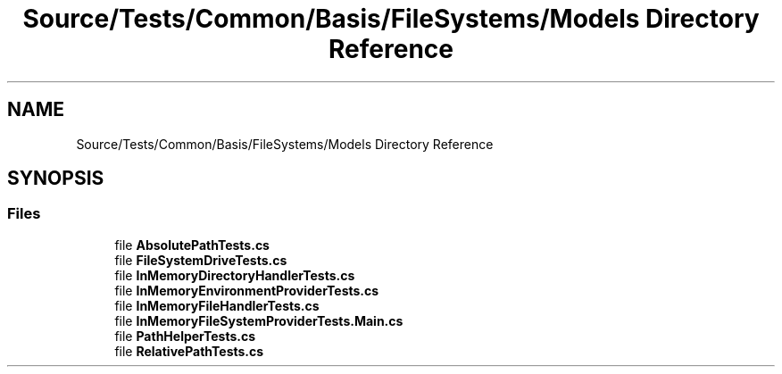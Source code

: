 .TH "Source/Tests/Common/Basis/FileSystems/Models Directory Reference" 3 "Version 1.0.0" "Luthetus.Ide" \" -*- nroff -*-
.ad l
.nh
.SH NAME
Source/Tests/Common/Basis/FileSystems/Models Directory Reference
.SH SYNOPSIS
.br
.PP
.SS "Files"

.in +1c
.ti -1c
.RI "file \fBAbsolutePathTests\&.cs\fP"
.br
.ti -1c
.RI "file \fBFileSystemDriveTests\&.cs\fP"
.br
.ti -1c
.RI "file \fBInMemoryDirectoryHandlerTests\&.cs\fP"
.br
.ti -1c
.RI "file \fBInMemoryEnvironmentProviderTests\&.cs\fP"
.br
.ti -1c
.RI "file \fBInMemoryFileHandlerTests\&.cs\fP"
.br
.ti -1c
.RI "file \fBInMemoryFileSystemProviderTests\&.Main\&.cs\fP"
.br
.ti -1c
.RI "file \fBPathHelperTests\&.cs\fP"
.br
.ti -1c
.RI "file \fBRelativePathTests\&.cs\fP"
.br
.in -1c
